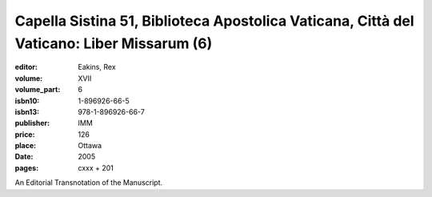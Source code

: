 Capella Sistina 51, Biblioteca Apostolica Vaticana, Città del Vaticano: Liber Missarum (6)
==========================================================================================

:editor: Eakins, Rex
:volume: XVII
:volume_part: 6
:isbn10: 1-896926-66-5
:isbn13: 978-1-896926-66-7
:publisher: IMM
:price: 126
:place: Ottawa 
:date: 2005
:pages: cxxx + 201

An Editorial Transnotation of the Manuscript.
